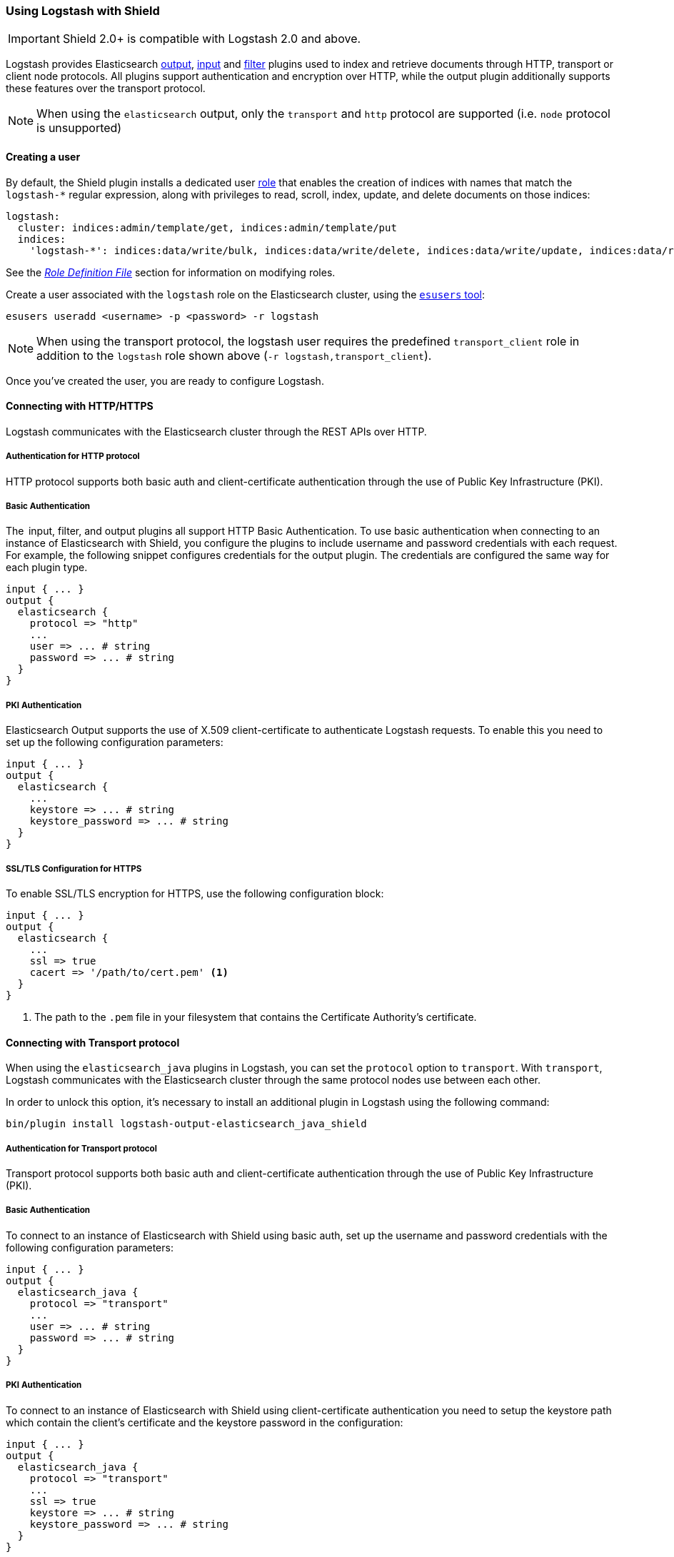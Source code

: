 [[logstash]]
=== Using Logstash with Shield

IMPORTANT: Shield 2.0+ is compatible with Logstash 2.0 and above.

Logstash provides Elasticsearch https://www.elastic.co/guide/en/logstash/current/plugins-outputs-elasticsearch.html[output], https://www.elastic.co/guide/en/logstash/current/plugins-inputs-elasticsearch.html[input] and https://www.elastic.co/guide/en/logstash/current/plugins-filters-elasticsearch.html[filter] plugins
used to index and retrieve documents through HTTP, transport or client node protocols.
All plugins support authentication and encryption over HTTP, while the output plugin additionally supports these
features over the transport protocol.

NOTE: When using the `elasticsearch` output, only the `transport` and `http` protocol are supported (i.e. `node` protocol is unsupported)

[float]
[[ls-user]]
==== Creating a user

By default, the Shield plugin installs a dedicated user <<roles,role>> that enables the creation of indices with names
that match the `logstash-*` regular expression, along with privileges to read, scroll, index, update, and delete 
documents on those indices:

[source,yaml]
--------------------------------------------------------------------------------------------
logstash:
  cluster: indices:admin/template/get, indices:admin/template/put
  indices:
    'logstash-*': indices:data/write/bulk, indices:data/write/delete, indices:data/write/update, indices:data/read/search, indices:data/read/scroll, create_index
--------------------------------------------------------------------------------------------

See the <<defining-roles,_Role Definition File_>> section for information on modifying roles.

Create a user associated with the `logstash` role on the Elasticsearch cluster, using the <<esusers,`esusers` tool>>:

[source,shell]
--------------------------------------------------
esusers useradd <username> -p <password> -r logstash
--------------------------------------------------

NOTE: When using the transport protocol, the logstash user requires the predefined `transport_client` role in addition to the `logstash` role shown above (`-r logstash,transport_client`).

Once you've created the user, you are ready to configure Logstash.

[float]
[[ls-http]]
==== Connecting with HTTP/HTTPS

Logstash communicates with the Elasticsearch cluster through the REST APIs over HTTP.

[float]
[[ls-http-auth]]
===== Authentication for HTTP protocol

HTTP protocol supports both basic auth and client-certificate authentication through the use of Public Key Infrastructure (PKI).

[float]
[[ls-http-auth-basic]]
===== Basic Authentication

The  input, filter, and output plugins all support HTTP Basic Authentication. To use basic authentication when connecting to an instance of Elasticsearch with Shield, you configure the plugins to include username and password credentials with each request. For example, the following snippet configures credentials for the output plugin. The credentials are configured the same way for each plugin type.

[source, shell]
--------------------------------------------------
input { ... }
output {
  elasticsearch {
    protocol => "http"
    ...
    user => ... # string
    password => ... # string
  }
}
--------------------------------------------------

[float]
[[ls-http-auth-pki]]
===== PKI Authentication

Elasticsearch Output supports the use of X.509 client-certificate to authenticate Logstash requests. To enable this you need to set up the following configuration parameters:

[source, shell]
--------------------------------------------------
input { ... }
output {
  elasticsearch {
    ...
    keystore => ... # string
    keystore_password => ... # string
  }
}
--------------------------------------------------

[float]
[[ls-http-ssl]]
===== SSL/TLS Configuration for HTTPS

To enable SSL/TLS encryption for HTTPS, use the following configuration block:

[source, shell]
--------------------------------------------------
input { ... }
output {
  elasticsearch {
    ...
    ssl => true
    cacert => '/path/to/cert.pem' <1>
  }
}
--------------------------------------------------
<1> The path to the `.pem` file in your filesystem that contains the Certificate Authority's certificate.

[float]
[[ls-transport]]
==== Connecting with Transport protocol

When using the `elasticsearch_java` plugins in Logstash, you can set the `protocol` option to `transport`. With `transport`, Logstash communicates with the Elasticsearch cluster through the same
protocol nodes use between each other.

In order to unlock this option, it's necessary to install an additional plugin in Logstash using the following command:

[source, shell]
--------------------------------------------------
bin/plugin install logstash-output-elasticsearch_java_shield
--------------------------------------------------

[float]
[[ls-transport-auth]]
===== Authentication for Transport protocol

Transport protocol supports both basic auth and client-certificate authentication through the use of Public Key Infrastructure (PKI).

[float]
[[ls-transport-auth-basic]]
===== Basic Authentication

To connect to an instance of Elasticsearch with Shield using basic auth, set up the username and password credentials with the following configuration parameters:

[source, shell]
--------------------------------------------------
input { ... }
output {
  elasticsearch_java {
    protocol => "transport"
    ...
    user => ... # string
    password => ... # string
  }
}
--------------------------------------------------

[float]
[[ls-transport-auth-pki]]
===== PKI Authentication

To connect to an instance of Elasticsearch with Shield using client-certificate authentication you need to setup the keystore path which contain the client's certificate and the keystore password in the configuration:

[source, shell]
--------------------------------------------------
input { ... }
output {
  elasticsearch_java {
    protocol => "transport"    
    ...
    ssl => true
    keystore => ... # string
    keystore_password => ... # string
  }
}
--------------------------------------------------

[float]
[[ls-transport-conf]]
===== SSL Configuration for Transport protocols

Specify the paths to the keystore and truststore `.jks` files with the following configuration parameters:

[source, shell]
--------------------------------------------------
input { ... }
output {
  elasticsearch_java {
    protocol => "transport"
    host => ... # string (optional)
    cluster => ... # string (optional)
    ...
    ssl => true
    keystore =>  ... # string
    keystore_password =>  ... # string
    truststore =>  ... # string
    truststore_password =>  ... # string
  }
}
--------------------------------------------------

For more information on encryption and certificates, see the <<ssl-tls,Securing Nodes>> section:

[float]
[[ls-failure]]
==== Failures

Logstash raises an exception that halts the processing pipeline when the server's certificate does not validate over SSL 
on any of the protocols discussed in this section. Same for the invalid user credentials.
